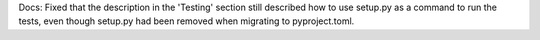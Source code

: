 Docs: Fixed that the description in the 'Testing' section still described
how to use setup.py as a command to run the tests, even though setup.py
had been removed when migrating to pyproject.toml.
